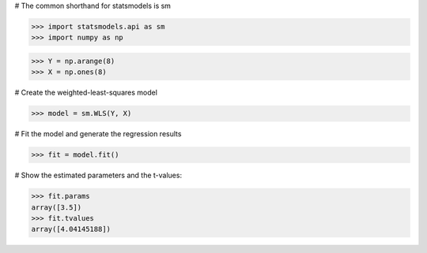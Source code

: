 # The common shorthand for statsmodels is sm

>>> import statsmodels.api as sm
>>> import numpy as np

>>> Y = np.arange(8)
>>> X = np.ones(8)

# Create the weighted-least-squares model

>>> model = sm.WLS(Y, X)

# Fit the model and generate the regression results

>>> fit = model.fit()

# Show the estimated parameters and the t-values:

>>> fit.params
array([3.5])
>>> fit.tvalues
array([4.04145188])
